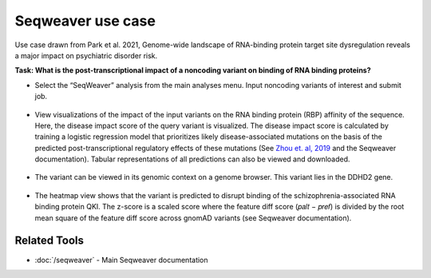 ==================
Seqweaver use case
==================

Use case drawn from Park et al. 2021, Genome-wide landscape of RNA-binding protein target site dysregulation reveals a major impact on psychiatric disorder risk.

**Task: What is the post-transcriptional impact of a noncoding variant on binding of RNA binding proteins?**


* Select the “SeqWeaver” analysis from the main analyses menu. Input noncoding variants of interest and submit job.

.. figure:: ../img/use-cases/seqweaver-1.png
   :align: center
   :width: 600px


* View visualizations of the impact of the input variants on the RNA binding protein (RBP) affinity of the sequence. Here, the disease impact score of the query variant is visualized. The disease impact score is calculated by training a logistic regression model that prioritizes likely disease-associated mutations on the basis of the predicted post-transcriptional regulatory effects of these mutations (See `Zhou et. al, 2019 <https://www.nature.com/articles/s41588-019-0420-0>`_ and the Seqweaver documentation). Tabular representations of all predictions can also be viewed and downloaded.

.. figure:: ../img/use-cases/seqweaver-2.png
   :align: center
   :width: 600px


* The variant can be viewed in its genomic context on a genome browser. This variant lies in the DDHD2 gene.

.. figure:: ../img/use-cases/seqweaver-3.png
   :align: center
   :width: 600px


* The heatmap view shows that the variant is predicted to disrupt binding of the schizophrenia-associated RNA binding protein QKI. The z-score is a scaled score where the feature diff score (𝑝𝑎𝑙𝑡 − 𝑝𝑟𝑒𝑓) is divided by the root mean square of the feature diff score across gnomAD variants (see Seqweaver documentation).

.. figure:: ../img/use-cases/seqweaver-4.png
   :align: center
   :width: 600px

Related Tools
-------------

* :doc:`/seqweaver` - Main Seqweaver documentation
